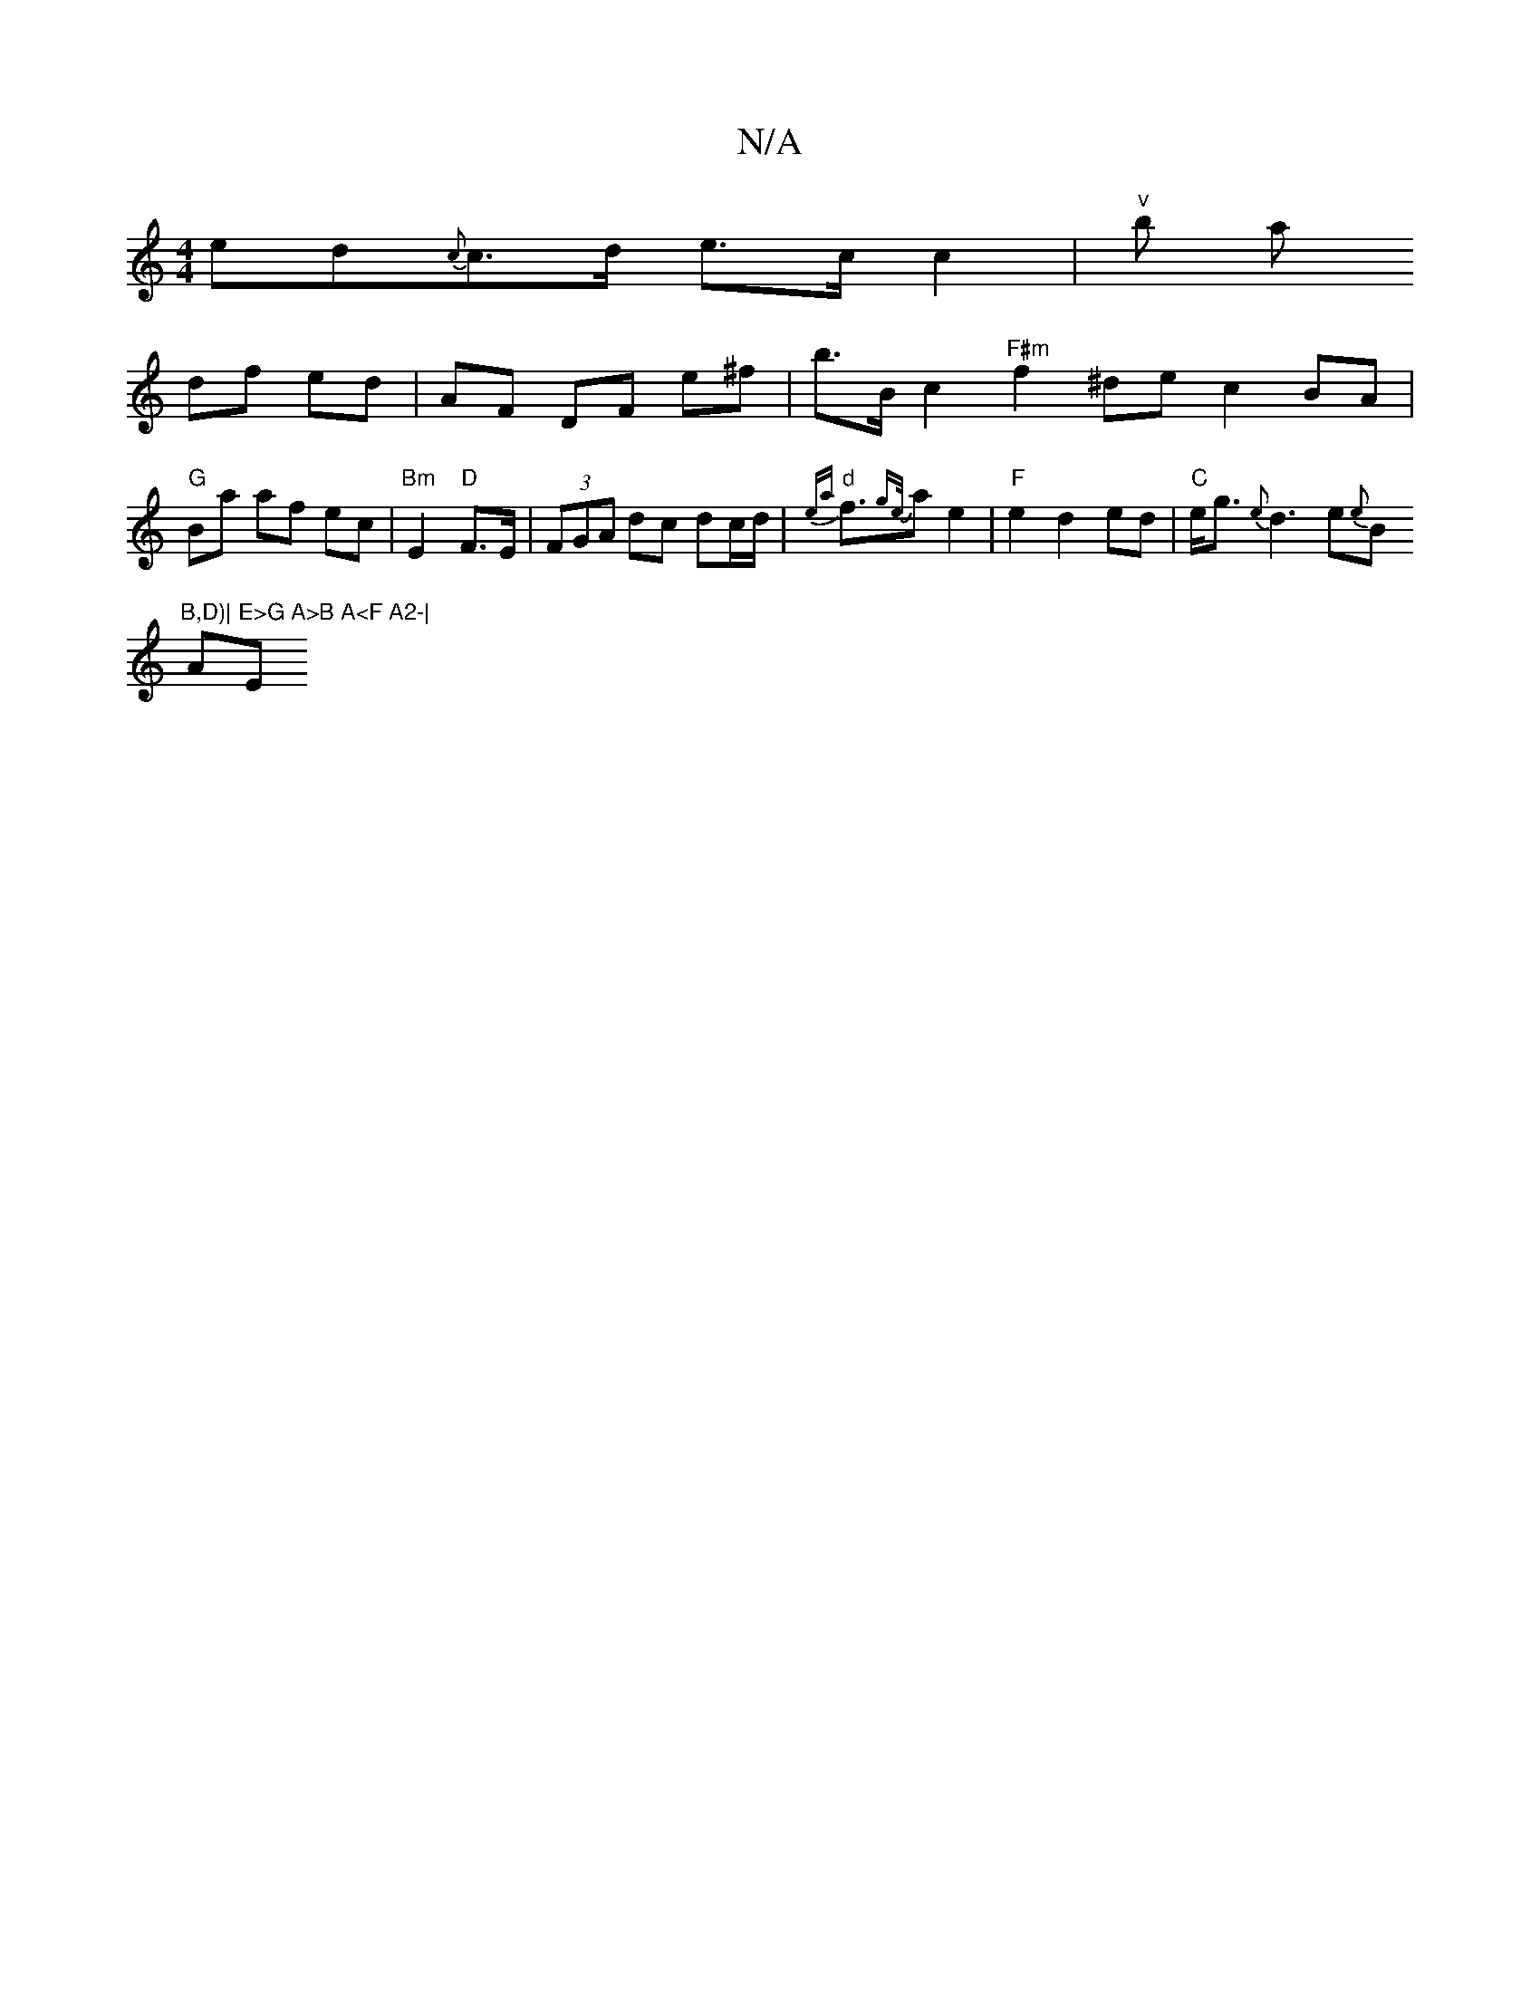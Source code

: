 X:1
T:N/A
M:4/4
R:N/A
K:Cmajor
ed{c}c>d e>c c2 |"v"b a!df ed | AF DF e^f | b>Bc2 "F#m"f2^de c2BA|
"G"Ba af ec |"Bm"E2 "D"F>E|(3FGA dc dc/d/ |"d"{ea}f>{ge/}a2e2|"F"e2 d2 ed |
"C"e<g {e}d3e{e}B "B,D)|
!Am"E>G A>B A<F A2-| "Em"EB/B/ d